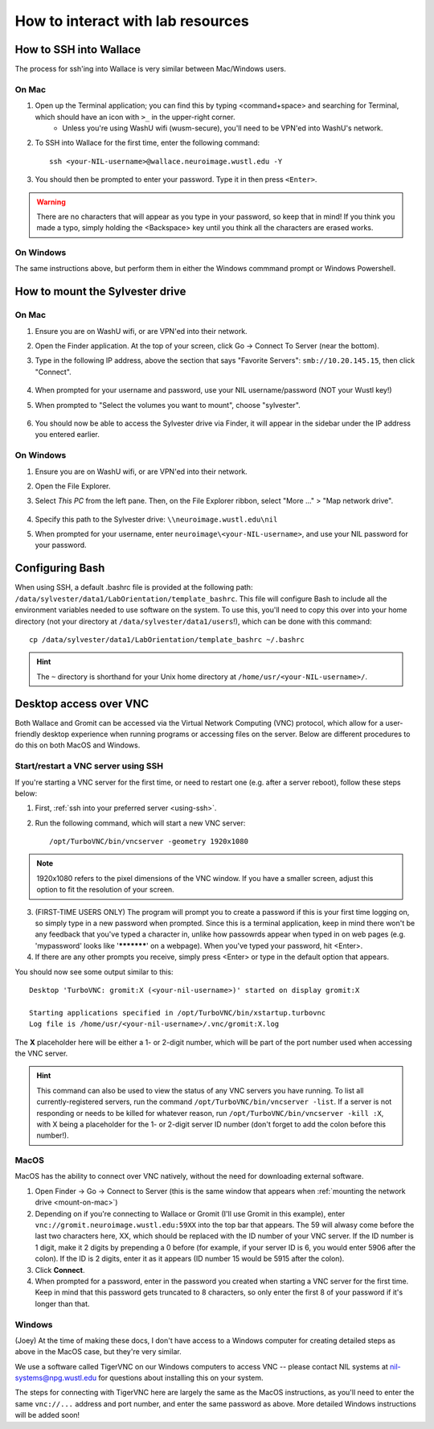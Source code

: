 How to interact with lab resources
==================================

.. _using-ssh:

How to SSH into Wallace
-----------------------

The process for ssh'ing into Wallace is very similar between Mac/Windows users.

On Mac
^^^^^^

1. Open up the Terminal application; you can find this by typing <command+space> and searching for Terminal, which should have an icon with ``>_`` in the upper-right corner.
    - Unless you're using WashU wifi (wusm-secure), you'll need to be VPN'ed into WashU's network.
2. To SSH into Wallace for the first time, enter the following command::

    ssh <your-NIL-username>@wallace.neuroimage.wustl.edu -Y

3. You should then be prompted to enter your password. Type it in then press ``<Enter>``.

.. warning::

   There are no characters that will appear as you type in your password, so keep that in mind! If you think you made a typo, simply holding the <Backspace> key until you think all the characters are erased works.

On Windows
^^^^^^^^^^

The same instructions above, but perform them in either the Windows commmand prompt or Windows Powershell.

How to mount the Sylvester drive
--------------------------------

.. _mount-on-mac::

On Mac
^^^^^^

1. Ensure you are on WashU wifi, or are VPN'ed into their network.
2. Open the Finder application. At the top of your screen, click Go -> Connect To Server (near the bottom). 

   .. image:: images/finder-go.png
       :width: 150px
       :height: 350px


3. Type in the following IP address, above the section that says "Favorite Servers": ``smb://10.20.145.15``, then click "Connect".
   
    .. image:: images/connect-to-server.png
        :width: 400px

4. When prompted for your username and password, use your NIL username/password (NOT your Wustl key!)
5. When prompted to "Select the volumes you want to mount", choose "sylvester".
    
    .. image:: images/select-volumes-to-mount.png
        :width: 400px

6. You should now be able to access the Sylvester drive via Finder, it will appear in the sidebar under the IP address you entered earlier.

On Windows
^^^^^^^^^^

1. Ensure you are on WashU wifi, or are VPN'ed into their network.
2. Open the File Explorer.
3. Select *This PC* from the left pane. Then, on the File Explorer ribbon, select "More ..." > "Map network drive". 
    
    .. image:: images/windows-mount-network-drive.png

4. Specify this path to the Sylvester drive: ``\\neuroimage.wustl.edu\nil``
5. When prompted for your username, enter ``neuroimage\<your-NIL-username>``, and use your NIL password for your password.

.. _configuring-bash:

Configuring Bash
----------------

When using SSH, a default .bashrc file is provided at the following path: ``/data/sylvester/data1/LabOrientation/template_bashrc``. This file will configure Bash to include all the environment variables needed to use software on the system. To use this, you'll need to copy this over into your home directory (not your directory at ``/data/sylvester/data1/users``!), which can be done with this command::

    cp /data/sylvester/data1/LabOrientation/template_bashrc ~/.bashrc

.. hint::

   The ``~`` directory is shorthand for your Unix home directory at ``/home/usr/<your-NIL-username>/``.

.. _using-vnc:

Desktop access over VNC
-----------------------

Both Wallace and Gromit can be accessed via the Virtual Network Computing (VNC) protocol, which allow for a user-friendly desktop experience when running programs or accessing files on the server. Below are different procedures to do this on both MacOS and Windows.

Start/restart a VNC server using SSH
^^^^^^^^^^^^^^^^^^^^^^^^^^^^^^^^^^^^^^^

If you're starting a VNC server for the first time, or need to restart one (e.g. after a server reboot), follow these steps below:

1. First, :ref:`ssh into your preferred server <using-ssh>`.
2. Run the following command, which will start a new VNC server::

    /opt/TurboVNC/bin/vncserver -geometry 1920x1080

.. note::

    1920x1080 refers to the pixel dimensions of the VNC window. If you have a smaller screen, adjust this option to fit the resolution of your screen.

3. (FIRST-TIME USERS ONLY) The program will prompt you to create a password if this is your first time logging on, so simply type in a new password when prompted. Since this is a terminal application, keep in mind there won't be any feedback that you've typed a character in, unlike how passowrds appear when typed in on web pages (e.g. 'mypassword' looks like '***********' on a webpage). When you've typed your password, hit <Enter>. 

4. If there are any other prompts you receive, simply press <Enter> or type in the default option that appears.

You should now see some output similar to this::

    Desktop 'TurboVNC: gromit:X (<your-nil-username>)' started on display gromit:X
    
    Starting applications specified in /opt/TurboVNC/bin/xstartup.turbovnc
    Log file is /home/usr/<your-nil-username>/.vnc/gromit:X.log

The **X** placeholder here will be either a 1- or 2-digit number, which will be part of the port number used when accessing the VNC server.

.. hint::

    This command can also be used to view the status of any VNC servers you have running. To list all currently-registered servers, run the command ``/opt/TurboVNC/bin/vncserver -list``. If a server is not responding or needs to be killed for whatever reason, run ``/opt/TurboVNC/bin/vncserver -kill :X``, with X being a placeholder for the 1- or 2-digit server ID number (don't forget to add the colon before this number!). 

MacOS
^^^^^

MacOS has the ability to connect over VNC natively, without the need for downloading external software. 

1. Open Finder -> Go -> Connect to Server (this is the same window that appears when :ref:`mounting the network drive <mount-on-mac>`)
2. Depending on if you're connecting to Wallace or Gromit (I'll use Gromit in this example), enter ``vnc://gromit.neuroimage.wustl.edu:59XX`` into the top bar that appears. The 59 will alwasy come before the last two characters here, XX, which should be replaced with the ID number of your VNC server. If the ID number is 1 digit, make it 2 digits by prepending a 0 before (for example, if your server ID is 6, you would enter 5906 after the colon). If the ID is 2 digits, enter it as it appears (ID number 15 would be 5915 after the colon).
3. Click **Connect**. 
4. When prompted for a password, enter in the password you created when starting a VNC server for the first time. Keep in mind that this password gets truncated to 8 characters, so only enter the first 8 of your password if it's longer than that.

Windows
^^^^^^^

(Joey) At the time of making these docs, I don't have access to a Windows computer for creating detailed steps as above in the MacOS case, but they're very similar. 

We use a software called TigerVNC on our Windows computers to access VNC -- please contact NIL systems at nil-systems@npg.wustl.edu for questions about installing this on your system. 

The steps for connecting with TigerVNC here are largely the same as the MacOS instructions, as you'll need to enter the same ``vnc://...`` address and port number, and enter the same password as above. More detailed Windows instructions will be added soon!

